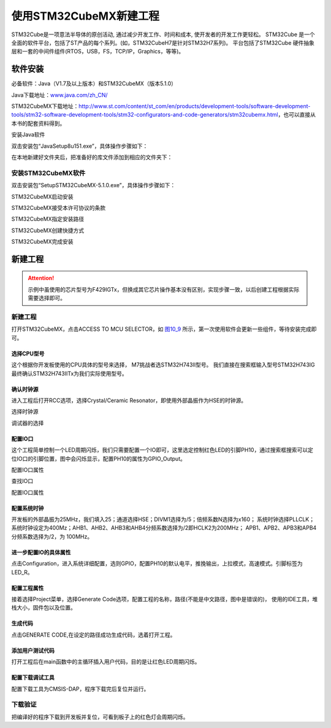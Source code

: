 .. vim: syntax=rst

使用STM32CubeMX新建工程
-----------------------

STM32Cube是一项意法半导体的原创活动, 通过减少开发工作、时间和成本, 使开发者的开发工作更轻松。
STM32Cube 是一个全面的软件平台，包括了ST产品的每个系列。(如，STM32CubeH7是针对STM32H7系列)。
平台包括了STM32Cube 硬件抽象层和一套的中间件组件(RTOS，USB，FS，TCP/IP，Graphics，等等)。

软件安装
~~~~~~~~~~~~~~~~~

必备软件：Java（V1.7及以上版本）和STM32CubeMX（版本5.1.0）

Java下载地址：\ `www.java.com/zh_CN/ <https://www.java.com/zh_CN/>`__

STM32CubeMX下载地址：http://www.st.com/content/st_com/en/products/development-tools/software-development-tools/stm32-software-development-tools/stm32-configurators-and-code-generators/stm32cubemx.html，也可以直接从本书的配套资料得到。

安装Java软件

双击安装包“JavaSetup8u151.exe”，具体操作步骤如下：

.. image:: media/image1.png
   :align: center
   :alt: 图 10‑1 Java安装步骤1
   :name: 图10_1

.. image:: media/image2.png
   :align: center
   :alt: 图 10‑2 Java安装步骤2
   :name: 图10_2

.. image:: media/image3.png
   :align: center
   :alt: 图 10‑3 Java验证成功
   :name: 图10_3

在本地新建好文件夹后，把准备好的库文件添加到相应的文件夹下：

安装STM32CubeMX软件
**********************

双击安装包“SetupSTM32CubeMX-5.1.0.exe”，具体操作步骤如下：

.. image:: media/image4.png
   :align: center
   :alt: 图 10‑4
   :name: 图10_4

STM32CubeMX启动安装

.. image:: media/image5.png
   :align: center
   :alt: 图 10‑5
   :name: 图10_5

.. image:: media/image6.png
   :align: center
   :alt: 图 10‑6
   :name: 图10_6

STM32CubeMX接受本许可协议的条款

.. image:: media/image7.png
   :align: center
   :alt: 图 10‑7
   :name: 图10_7

STM32CubeMX指定安装路径

.. image:: media/image8.png
   :align: center
   :alt: 图 10‑8
   :name: 图10_8

STM32CubeMX创建快捷方式

.. image:: media/image09.png
   :align: center

STM32CubeMX完成安装

新建工程
~~~~~~~~~~~~~~~~~~~~~

.. attention::

    示例中虽使用的芯片型号为F429IGTx，但换成其它芯片操作基本没有区别，实现步骤一致，以后创建工程根据实际需要选择即可。

新建工程
*********************

打开STM32CubeMX，点击ACCESS TO MCU SELECTOR，如 图10_9_ 所示，第一次使用软件会更新一些组件，等待安装完成即可。

.. image:: media/image9.png
   :align: center
   :alt: 图 10‑9 CubeMX安装组件
   :name: 图10_9

选择CPU型号
......................

这个根据你开发板使用的CPU具体的型号来选择， M7挑战者选STM32H743II型号。
我们直接在搜索框输入型号STM32H743IG最终确认STM32H743IITx为我们实际使用型号。

.. image:: media/image10.png
   :align: center
   :alt: 图 10‑10 选择具体的CPU型号
   :name: 图10_10

确认时钟源
......................

进入工程后打开RCC选项，选择Crystal/Ceramic
Resonator，即使用外部晶振作为HSE的时钟源。

.. image:: media/image11.png
   :align: center
   :alt: 图 10‑11 选择时钟源
   :name: 图10_11

选择时钟源

.. image:: media/image12.png
   :align: center
   :alt: 图 10‑12 调试器的选择
   :name: 图10_12

调试器的选择

配置IO口
......................

这个工程简单控制一个LED周期闪烁，我们只需要配置一个IO即可，这里选定控制红色LED的引脚PH10，通过搜索框搜索可以定位IO口的引脚位置，图中会闪烁显示，配置PH10的属性为GPIO_Output。

.. image:: media/image13.png
   :align: center

.. image:: media/image14.png
   :align: center

配置IO口属性

.. image:: media/image15.png
   :align: center

查找IO口

.. image:: media/image16.png
   :align: center

配置IO口属性

配置系统时钟
......................

开发板的外部晶振为25MHz，我们填入25；通道选择HSE；DIVM1选择为/5；倍频系数N选择为x160；
系统时钟选择PLLCLK；系统时钟设定为400Mz；AHB1、AHB2、AHB3和AHB4分频系数选择为/2即HCLK2为200MHz；
APB1、APB2、APB3和APB4分频系数选择为/2，为 100MHz。

.. image:: media/image17.png
   :align: center
   :alt: 图 10‑17 如何在工程中添加文件
   :name: 图10_17

进一步配置IO的具体属性
............................................

点击Configuration，进入系统详细配置，选则GPIO，配置PH10的默认电平，推挽输出，上拉模式，高速模式。引脚标签为LED_R。

.. image:: media/image18.png
   :align: center
   :alt: 图 10‑18 配置引脚的详细模式
   :name: 图10_18

配置工程属性
......................

接着选择Project菜单，选择Generate Code选项，配置工程的名称，路径(不能是中文路径，图中是错误的)，
使用的IDE工具，堆栈大小，固件包以及位置。

.. image:: media/image19.png
   :align: center
   :alt: 图 10‑19 配置工程属性
   :name: 图10_19

生成代码
......................

点击GENERATE CODE,在设定的路径成功生成代码，选着打开工程。

.. image:: media/image20.png
   :align: center
   :alt: 图 10‑20成功生成代码
   :name: 图10_20

添加用户测试代码
......................

打开工程后在main函数中的主循环插入用户代码，目的是让红色LED周期闪烁。

.. image:: media/image21.png
   :align: center
   :alt: 图 10‑21添加用户测试代码
   :name: 图10_21

配置下载调试工具
......................

配置下载工具为CMSIS-DAP，程序下载完后复位并运行。

.. image:: media/image22.png
   :align: center
   :alt: 图 10‑22配置下载调试工具
   :name: 图10_22

下载验证
*******************

把编译好的程序下载到开发板并复位，可看到板子上的红色灯会周期闪烁。
